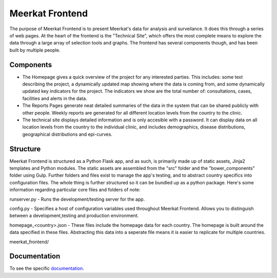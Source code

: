===================
Meerkat Frontend
===================

The purpose of Meerkat Frontend is to present Meerkat's data for analysis and surveilance.  It does this through a series of web pages. At the heart of the frontend is the "Technical Site", which offers the most complete means to explore the data through a large array of selection tools and graphs. The frontend has several components though, and has been built by multiple people.   

------------------
Components
------------------

* The Homepage gives a quick overview of the project for any interested parties. This includes: some text describing the project, a dynamically updated map showing where the data is coming from, and some dynamically updated key indicators for the project. The indicators we show are the total number of: consultations, cases, facilities and alerts in the data.

* The Reports Pages generate neat detailed summaries of the data in the system that can be shared publicly with other people. Weekly reports are generated for all different location levels from the country to the clinic. 

* The technical site displays detailed information and is only accesible with a password. It can display data on all location levels from the country to the individual clinic, and includes demographics, disease distributions, geographical distributions and epi-curves.

------------------
Structure
------------------

Meerkat Frontend is structured as a Python Flask app, and as such, is primarily made up of static assets, Jinja2 templates and Python modules. The static assets are assembled from the "src" folder and the "bower_components" folder using Gulp. Further folders and files exist to manage the app's testing, and to abstract country specifics into configuration files. The whole thing is further structured so it can be bundled up as a python package.  Here's some information regarding particular core files and folders of note:

runserver.py - Runs the development/testing server for the app. 

config.py - Specifies a host of configuration variables used throughout Meerkat Frontend.  Allows you to distinguish between a development,testing and production environment.

homepage_<country>.json - These files include the homepage data for each country.  The homepage is built around the data specified in these files. Abstracting this data into a seperate file means it is easier to replicate for multiple countries.

meerkat_frontend/

 __ Common.py - A file containing a number of python methods that could be useful across all components.

 __ apiData /  A folder containing data for a static API, used for testing and development instead of the live API.

 __ test / A folder  containing our testing harness for Meerkat_Frontend


----------------------------
Documentation
----------------------------
To see the specific  `documentation`_.

.. _documentation: frontend/modules.html 
